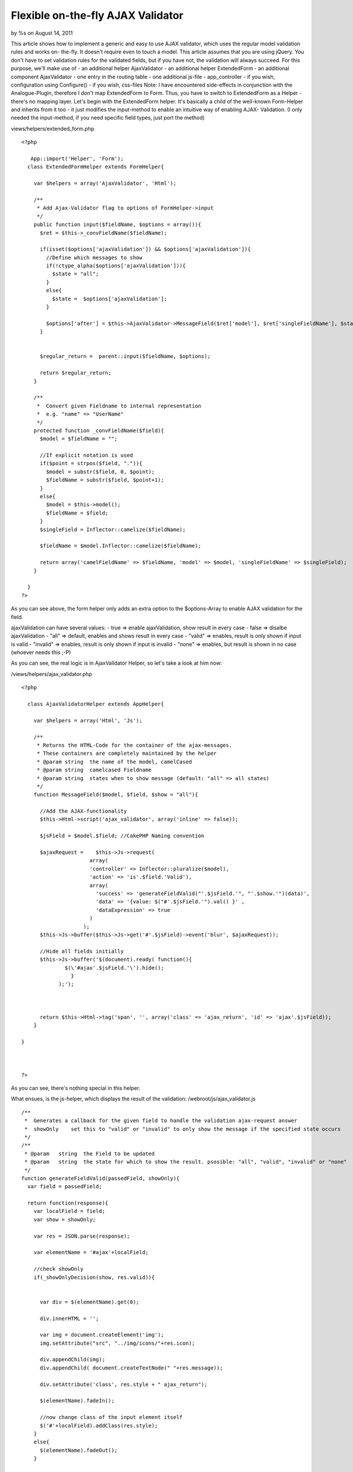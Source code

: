 Flexible on-the-fly AJAX Validator
==================================

by %s on August 14, 2011

This article shows how to implement a generic and easy to use AJAX
validator, which uses the regular model validation rules and works on-
the-fly. It doesn't require even to touch a model. This article
assumes that you are using jQuery. You don't have to set validation
rules for the validated fields, but if you have not, the validation
will always succeed. For this purpose, we'll make use of - an
additional helper AjaxValidator - an additional helper ExtendedForm -
an additional component AjaxValidator - one entry in the routing table
- one additional js-file - app_controller - if you wish, configuration
using Configure() - if you wish, css-files Note: I have encountered
side-effects in conjunction with the Analogue-Plugin, therefore I
don't map ExtendedForm to Form. Thus, you have to switch to
ExtendedForm as a Helper - there's no mapping layer.
Let's begin with the ExtendedForm helper. It's basically a child of
the well-known Form-Helper and inherits from it too - it just modifies
the input-method to enable an intuitive way of enabling AJAX-
Validation. (I only needed the input-method, if you need specific
field types, just port the method)

views/helpers/extended_form.php

::

    
    <?php
    
       App::import('Helper', 'Form');
      class ExtendedFormHelper extends FormHelper{
        
        var $helpers = array('AjaxValidator', 'Html');
        
        /**
         * Add Ajax-Validator flag to options of FormHelper->input
         */         
        public function input($fieldName, $options = array()){
          $ret = $this->_convFieldName($fieldName);
          
          if(isset($options['ajaxValidation']) && $options['ajaxValidation']){
            //Define which messages to show
            if(!ctype_alpha($options['ajaxValidation'])){
              $state = "all";
            }
            else{
              $state =  $options['ajaxValidation'];
            }
            
            $options['after'] = $this->AjaxValidator->MessageField($ret['model'], $ret['singleFieldName'], $state) . @$options['after'];
          }
          
          
          $regular_return =  parent::input($fieldName, $options);
          
          return $regular_return;
        }
        
        /**
         *  Convert given Fieldname to internal representation
         *  e.g. "name" => "UserName"     
         */         
        protected function _convFieldName($field){
          $model = $fieldName = "";
          
          //If explicit notation is used
          if($point = strpos($field, ".")){
            $model = substr($field, 0, $point);
            $fieldName = substr($field, $point+1);
          }
          else{
            $model = $this->model();
            $fieldName = $field;
          }
          $singleField = Inflector::camelize($fieldName);
          
          $fieldName = $model.Inflector::camelize($fieldName);
          
          return array('camelFieldName' => $fieldName, 'model' => $model, 'singleFieldName' => $singleField);
        }
      
      }
    ?>

As you can see above, the form helper only adds an extra option to the
$options-Array to enable AJAX validation for the field.

ajaxValidation can have several values:
- true => enable ajaxValidation, show result in every case
- false => disalbe ajaxValidation
- "all" => default, enables and shows result in every case
- "valid" => enables, result is only shown if input is valid
- "invalid" => enables, result is only shown if input is invalid
- "none" => enables, but result is shown in no case (whoever needs
this ;-P)

As you can see, the real logic is in AjaxValidator Helper, so let's
take a look at him now:

/views/helpers/ajax_validator.php

::

     
    <?php
    
      class AjaxValidatorHelper extends AppHelper{
      
        var $helpers = array('Html', 'Js');
        
        /**
         * Returns the HTML-Code for the container of the ajax-messages. 
         * These containers are completely maintained by the helper   
         * @param string  the name of the model, camelCased
         * @param string  camelcased Fieldname  
         * @param string  states when to show message (default: "all" => all states)          
         */     
        function MessageField($model, $field, $show = "all"){
          
          //Add the AJAX-functionality
          $this->Html->script('ajax_validator', array('inline' => false));
          
          $jsField = $model.$field; //CakePHP Naming convention
            
          $ajaxRequest =    $this->Js->request( 
                          array(
                          'controller' => Inflector::pluralize($model),
                          'action' => 'is'.$field.'Valid'), 
                          array(
                            'success' => 'generateFieldValid("'.$jsField.'", "'.$show.'")(data)', 
                            'data' => '{value: $("#'.$jsField.'").val() }' , 
                            'dataExpression' => true  
                          )
                        ); 
          $this->Js->buffer($this->Js->get('#'.$jsField)->event('blur', $ajaxRequest));
      
          //Hide all fields initially
          $this->Js->buffer('$(document).ready( function(){ 
                  $(\'#ajax'.$jsField.'\').hide();
                    }  
                );');
                
          
          
          return $this->Html->tag('span', '', array('class' => 'ajax_return', 'id' => 'ajax'.$jsField));  
        }
      
    }
    
    
    
    ?>

As you can see, there's nothing special in this helper.

What ensues, is the js-helper, which displays the result of the
validation:
/webroot/js/ajax_validator.js

::

    
    /**
     *  Generates a callback for the given field to handle the validation ajax-request answer
     *  showOnly    set this to "valid" or "invalid" to only show the message if the specified state occurs
     */ 
    /**
     * @param   string  the Field to be updated
     * @param   string  the state for which to show the result. psosible: "all", "valid", "invalid" or "none"
     */
    function generateFieldValid(passedField, showOnly){
      var field = passedField;
      
      return function(response){
        var localField = field;
        var show = showOnly;
        
        var res = JSON.parse(response);
        
        var elementName = '#ajax'+localField;
    
        //check showOnly
        if(_showOnlyDecision(show, res.valid)){
          
        
          var div = $(elementName).get(0);
        
          div.innerHTML = '';
        
          var img = document.createElement('img');
          img.setAttribute("src", "../img/icons/"+res.icon);
        
          div.appendChild(img);
          div.appendChild( document.createTextNode(" "+res.message));
        
          div.setAttribute('class', res.style + " ajax_return");
        
          $(elementName).fadeIn();
          
          //now change class of the input element itself
          $('#'+localField).addClass(res.style);
        }
        else{
          $(elementName).fadeOut();
        }
      
      }
    }
    
    /**
     * Aid function to decide whether to show the field 
     * param-types: string, bool 
     */ 
    function _showOnlyDecision(setting, state){
      state = state ? 'valid' : 'invalid';
      if(setting == "all" || setting == state) return true;
      return false;
    }

You may want to change the path of the images from /img/icons to
something else
Don't forget to add this script where you need the validation.

Now we're already finished with the "client"-part of the feature.

To get the serverside validation to work, let's begin with the
routing:
config/routes.php

::

    
    <?php
    //Special validation rules for AjaxValidaton
    	Router::connect(
        '/:controller/is:fieldValid/*',
        array('action' => 'validateField'),
             array(
              'pass'  => array('field'),
              'field' => "(.*)"
             )
      );
    ?>

This will route any requests of scheme "/users/isNameValid/" to
validateField. This method will be placed directly in app_controller,
so you don't have to touch each controller.

/app_controller.php

::

    
    <?php 
    class AppController extends Controller{
    
    // add component if we want to use it...
    var $components = array(
          'ajaxValidator', 
          );
    
    // If you don't choose ajax if necessary anywhere else, do it inhere
    public function beforeFilter(){
        
        //If request is ajax, choose ajax-layout without header and so on
        if($this->RequestHandler->isAjax()){
          $this->layout = 'ajax';
        }
        
        parent::beforeFilter();
      }
    
    //That's enough.
    public function validateField(){
          $this->ajaxValidator->validateField($this);
      }
    ?>

The core of the hole thing is the AjaxValidatorComponent:
/controllers/components/ajax_validator.php

::

    
    <?php
    
    class AjaxValidatorComponent extends Object {
       
        /**
         *  If Auth-Component is loaded, allow ajax validation 
         * @param Controller $controller
         * @param array $settings 
         */
        public function initialize(&$controller, $settings = array()) {
            //Check if Auth is active
            if (array_key_exists('Auth', $controller->components) || in_array('Auth', $controller->components)) {
                $controller->Auth->allow('validateField');
            }
        }
    
        /**
         * Automatically validates field
         * @param Controller $controller 
         */
        function startup($controller) {}
    
        /**
         *  Validates against model-defined validation rules
         * @param Controller $controller
         * @return string   json-encoded validation result 
         */
        function validateField($controller) {
            $controller->layout = 'ajax';
            $value = $controller->params['url']['value'];
    
            //First, retrieve own class name ;)
            $originalClassName = get_class($controller);
    
            //Remove 'Controller'
            preg_match('/^(.*)Controller$/i', $originalClassName, $matches);
            $className = Inflector::singularize($matches[1]);
    
            //Get Values from URL
            if (preg_match('/.*\/is(.*)Valid\/?/i', $controller->params['url']['url'], $matches)) {
                $field = $matches[1];  // Fieldname
    
                $lower_field = Inflector::underscore($field);
    
                //Proceed only if there's such a field in the current model
                if ($controller->{$className}->hasField($lower_field)) {
                    //Ok - proceed real validation
                    $ret = array(
                        'check' => 'is' . $field . 'Valid'
                    );
                    $controller->data[$className][$lower_field] = $value;
                    $controller->{$className}->set($controller->data);
    
                    $condition = array();
    
                    if (!$controller->{$className}->validates(array('fieldList' => $lower_field))) {
                        $condition['valid'] = false;
                        $errors = $controller->{$className}->invalidFields();
                        $condition['message'] = __($errors[$lower_field], true);
                        $this->_isValidMeta($ret, $field, $condition);
                    } else {
                        $this->_isValidMeta($ret, $field, array('valid' => true));
                    }
                } else {
                    $condition = array('valid' => false, 'message' => __('Invalid field', true));
                    $this->_isValidMeta($ret, $field, $condition);
                }
            } else {
                // Could not retrieve field from URL => invalid request
                $condition = array('valid' => false, 'message' => __('Invalid request (could not retrieve field)', true));
                $this->_isValidMeta($ret, __('unknown', true), $condition);
            }
    
            $controller->set('ajax_return', $ret);
    
            return $controller->render('', '', VIEWS . 'ajaxValidator/ajax.ctp');
        }
    
        
        /**
         *  generic helper function for generating error-/successmessages
         * @param &array $ret    Return message to complete
         * @param string $field  Name of the field being validated      
         * @param [array] $condition overwrite defaults of the message
         */
        function _isValidMeta(&$ret, $field, $condition = array("valid" => true, "message" => NULL)) {
            if ($condition['valid']) {
                $ret['message'] = $field." ".__(' is valid', true);
                $ret['icon'] = Configure::read('Icons.Success');
                $ret['style'] = Configure::read('Ajax.SuccessStyle');
            } else {
                $ret['message'] = $field." ".__('is invalid', true);
                $ret['icon'] = Configure::read('Icons.Error');
                $ret['style'] = Configure::read('Ajax.ErrorStyle');
            }
    
            // If message given - overwrite
            if (isset($condition['message']))
                $ret['message'] = $condition['message'];
    
            $ret['valid'] = $condition['valid'];
        }
    
    }
    
    ?>

And of course, the associated view:

views/ajaxValidator/ajax.ctp

::

    
    <?= json_encode($ajax_return) ?>


As you can see, the component uses Configure() to obtain some classes
and images. So give hime some:

/config/someconfig.php

::

    
    <?php
    $config['Icons']['Success'] = 'accept.png';
    $config['Ajax']['SuccessStyle'] = 'ajax_success';
    $config['Icons']['Error']   = 'exclamation.png';
    $config['Ajax']['ErrorStyle'] = 'ajax_error';
    ?>

I load the config using bootstrap.php, but you can also narrow the use
of this config down to specific controllers if you wish:

config/bootstrap.php

::

    
     Configure::load('someconfig');

In the end, add some graphical amenities:
/webroot/css/some.css

::

    
    .ajax_return{
      margin-left:1%;
      
      font-size: large;
      
      padding-left: 1%;
      padding-right: 1%;
      border-radius: 5px;
    }
    
    
    .ajax_success{
      color: green;
      background-color: rgb(204,255,204);
      border: 1px solid rgb(0,204,0);
    }
    
    .ajax_error{
      color: red;
      background-color: rgb(255,204,255);
      border: 1px solid rgb(255,0,0);
    }
    
    input.ajax_error{
      border:1px solid red;
    }
    
    input.ajax_success{
      border: 1px solid green;
      color:black;
    }


Now the feature is ready to use:

::

    
    echo $this->ExtendedForm->input('Profile.first_name', array('ajaxValidation'=> true));

(You don't need to write fully-qualifed fieldname identifiers if it's
your main model in this form)

It's not that this feature is incredible special, complex or
necessary. It's just that I liked that way of generic on-the-fly
validation. Once added, this feature will serve for all models and all
fields of your application without extra configuration.

If there are any suggestions, critism and so on, don't be shy.


.. meta::
    :title: Flexible on-the-fly AJAX Validator
    :description: CakePHP Article related to php,AJAX,CakePHP,validation,form helper,generic,on the fly,Tutorials
    :keywords: php,AJAX,CakePHP,validation,form helper,generic,on the fly,Tutorials
    :copyright: Copyright 2011 
    :category: tutorials

